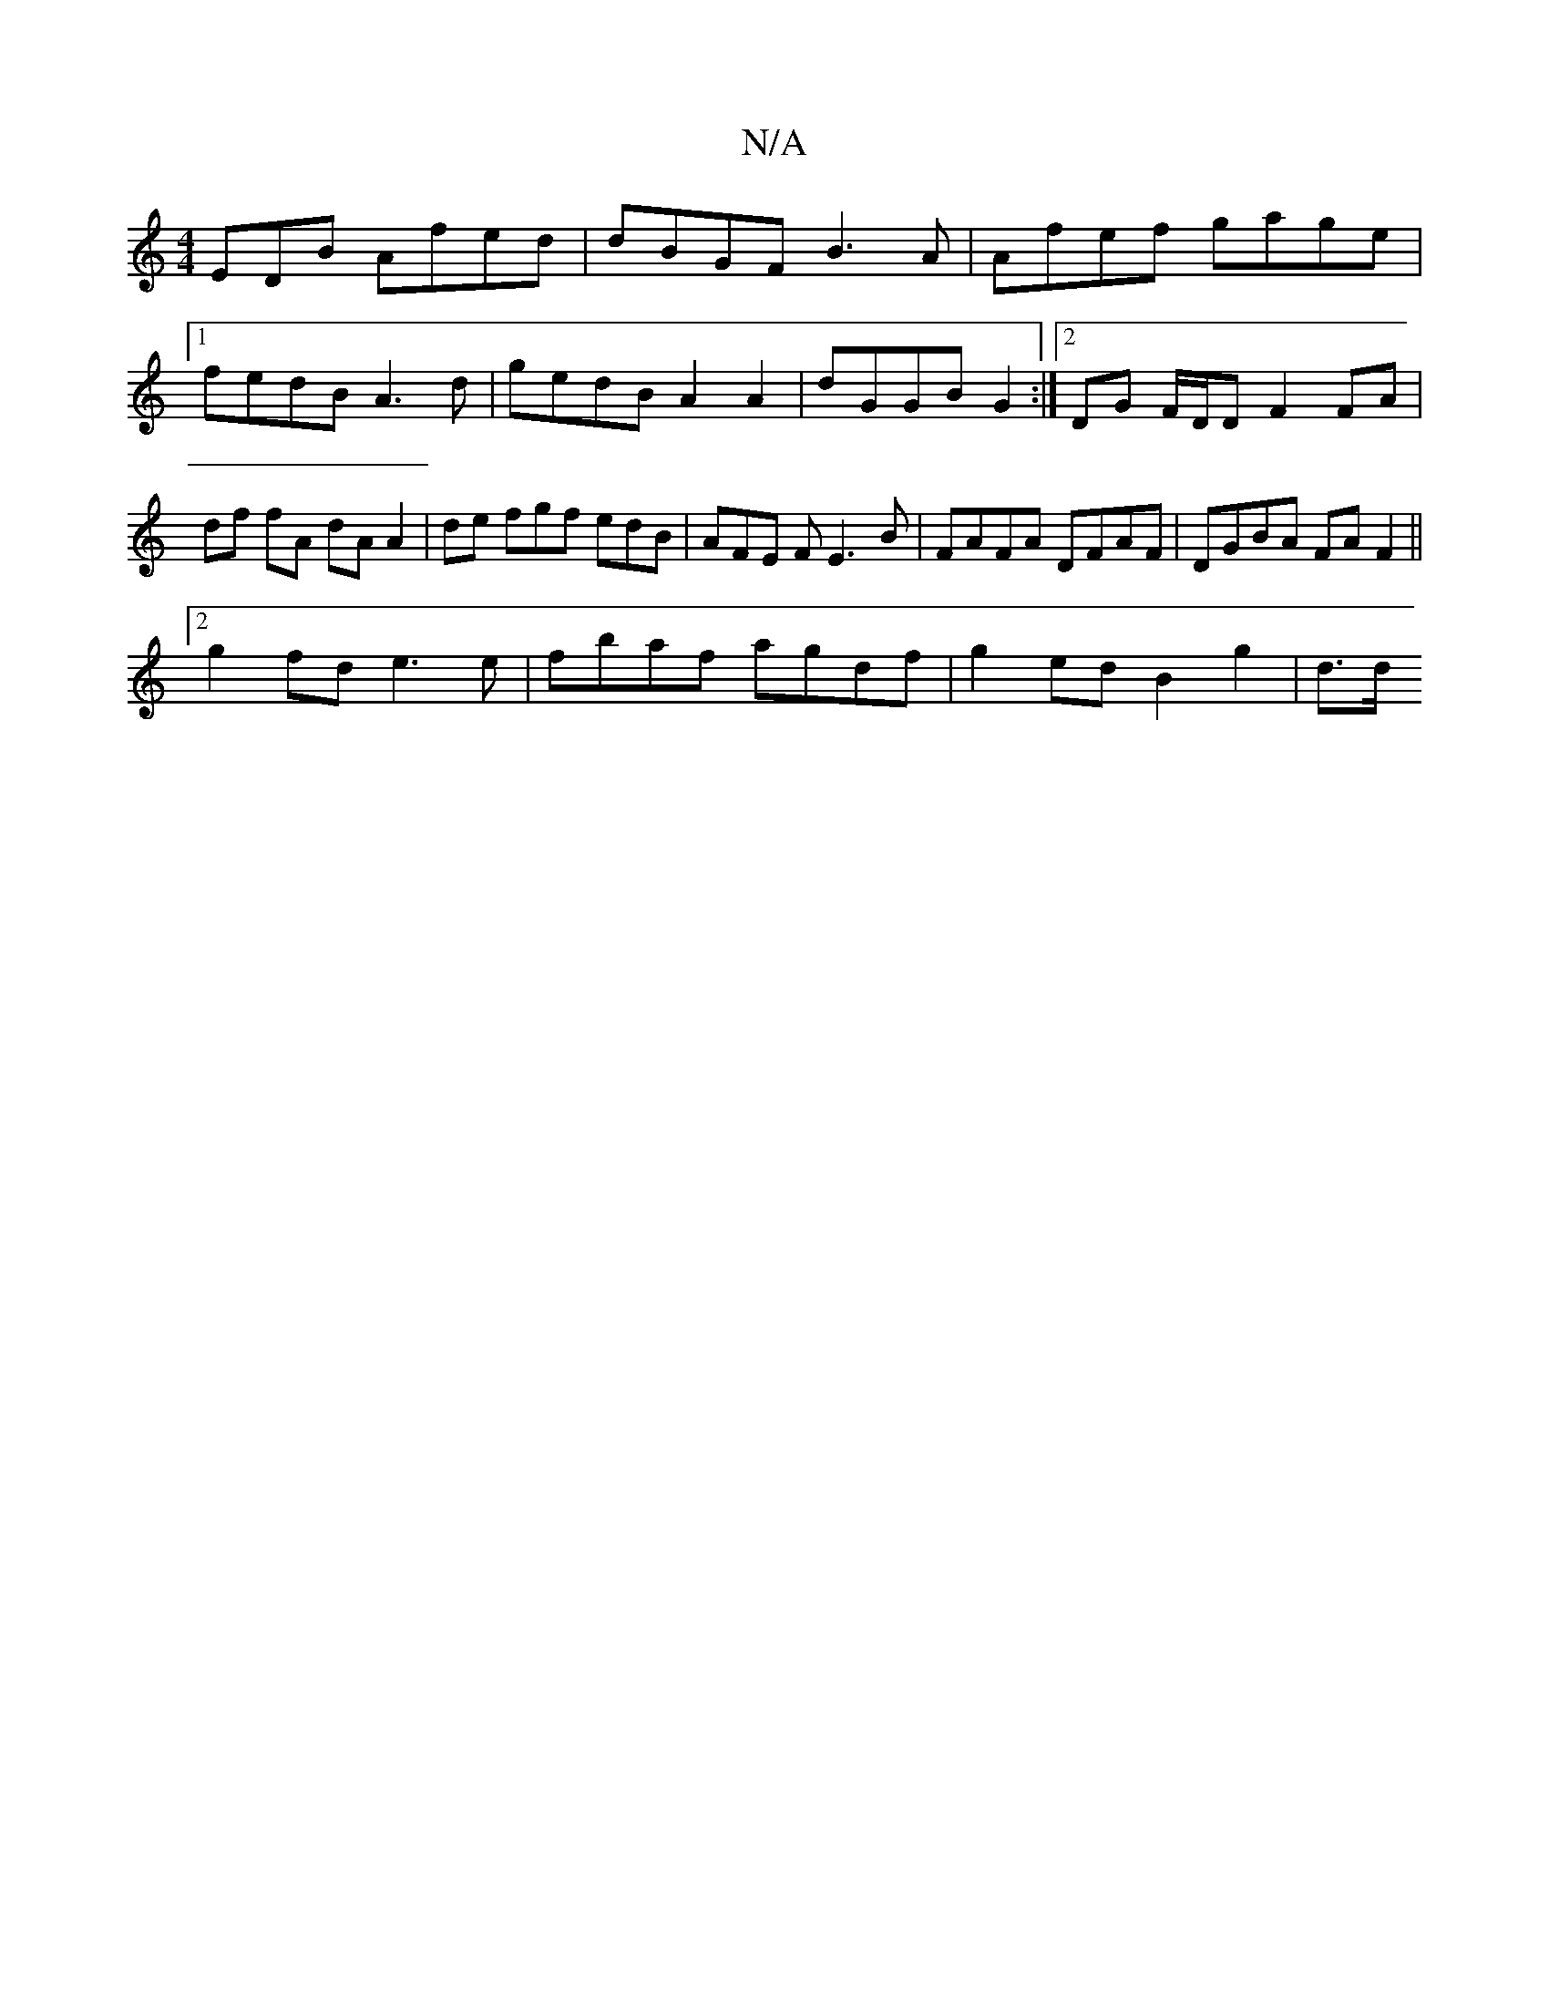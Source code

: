 X:1
T:N/A
M:4/4
R:N/A
K:Cmajor
EDB Afed | dBGF B3A | Afef gage |1 fedB A3d | gedB A2A2 | dGGB G2 :|[2 DG F/D/D F2 FA|df fA dA A2 | -de fgf edB | AFE F E3 B | FAFA DFAF | DGBA FA F2 ||
[2 g2 fd e3 e | fbaf agdf | g2 ed B2 g2 | d>d (
